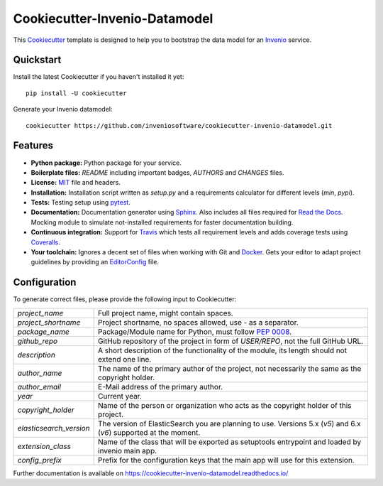 ..
    This file is part of Invenio.
    Copyright (C) 2015-2018 CERN.

    Invenio is free software; you can redistribute it and/or modify it
    under the terms of the MIT License; see LICENSE file for more details.

===============================
 Cookiecutter-Invenio-Datamodel
===============================

.. image:: https://img.shields.io/github/license/inveniosoftware/cookiecutter-invenio-datamodel.svg
        :target: https://github.com/inveniosoftware/cookiecutter-invenio-datamodel/blob/master/LICENSE

.. image:: https://img.shields.io/travis/inveniosoftware/cookiecutter-invenio-datamodel.svg
        :target: https://travis-ci.org/inveniosoftware/cookiecutter-invenio-datamodel

.. image:: https://img.shields.io/coveralls/inveniosoftware/cookiecutter-invenio-datamodel.svg
        :target: https://coveralls.io/r/inveniosoftware/cookiecutter-invenio-datamodel

.. image:: https://img.shields.io/pypi/v/cookiecutter-invenio-datamodel.svg
        :target: https://pypi.org/pypi/cookiecutter-invenio-datamodel

This `Cookiecutter <https://github.com/audreyr/cookiecutter>`_ template is
designed to help you to bootstrap the data model for an `Invenio
<https://github.com/inveniosoftware/invenio>`_ service.

Quickstart
----------

Install the latest Cookiecutter if you haven't installed it yet::

    pip install -U cookiecutter

Generate your Invenio datamodel::

    cookiecutter https://github.com/inveniosoftware/cookiecutter-invenio-datamodel.git

Features
--------

- **Python package:** Python package for your service.
- **Boilerplate files:** `README` including important badges, `AUTHORS` and
  `CHANGES` files.
- **License:** `MIT <https://opensource.org/licenses/MIT>`_ file and headers.
- **Installation:** Installation script written as `setup.py` and a
  requirements calculator for different levels (`min`, `pypi`).
- **Tests:** Testing setup using `pytest <http://pytest.org/latest/>`_.
- **Documentation:** Documentation generator using `Sphinx
  <http://sphinx-doc.org/>`_. Also includes all files required for `Read the
  Docs <https://readthedocs.io/>`_. Mocking module to simulate not-installed
  requirements for faster documentation building.
- **Continuous integration:** Support for `Travis <https://travis-ci.org/>`_
  which tests all requirement levels and adds coverage tests using `Coveralls
  <https://coveralls.io/>`_.
- **Your toolchain:** Ignores a decent set of files when working with Git and
  `Docker <https://www.docker.com/>`_. Gets your editor to adapt project
  guidelines by providing an `EditorConfig <http://editorconfig.org/>`_ file.

Configuration
-------------
To generate correct files, please provide the following input to Cookiecutter:

======================= =============================================
`project_name`          Full project name, might contain spaces.
`project_shortname`     Project shortname, no spaces allowed, use `-` as a
                        separator.
`package_name`          Package/Module name for Python, must follow `PEP 0008
                        <https://www.python.org/dev/peps/pep-0008/>`_.
`github_repo`           GitHub repository of the project in form of `USER/REPO`,
                        not the full GitHub URL.
`description`           A short description of the functionality of the module,
                        its length should not extend one line.
`author_name`           The name of the primary author of the project, not
                        necessarily the same as the copyright holder.
`author_email`          E-Mail address of the primary author.
`year`                  Current year.
`copyright_holder`      Name of the person or organization who acts as the
                        copyright holder of this project.
`elasticsearch_version` The version of ElasticSearch you are planning to use.
                        Versions 5.x (`v5`) and 6.x (`v6`)
                        supported at the moment.
`extension_class`       Name of the class that will be exported as
                        setuptools entrypoint and loaded by invenio
                        main app.
`config_prefix`         Prefix for the configuration keys that the
                        main app will use for this extension.
======================= =============================================

Further documentation is available on
https://cookiecutter-invenio-datamodel.readthedocs.io/
